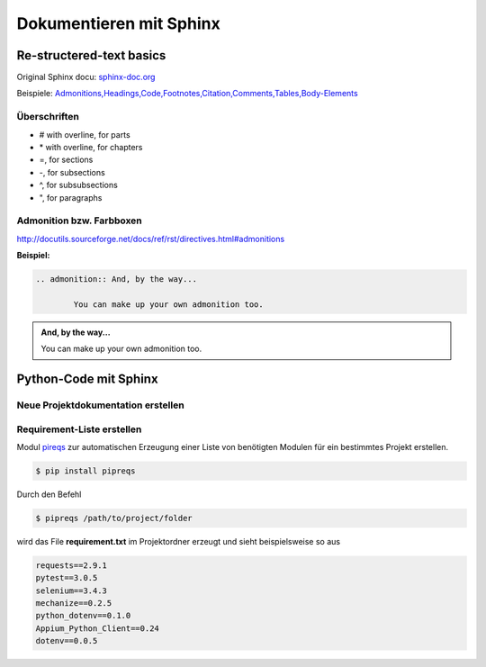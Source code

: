 Dokumentieren mit Sphinx
==========================

Re-structered-text basics
---------------------------
Original Sphinx docu: `sphinx-doc.org <http://www.sphinx-doc.org/en/master/usage/restructuredtext/basics.html>`_

Beispiele: `Admonitions,Headings,Code,Footnotes,Citation,Comments,Tables,Body-Elements <https://pythonhosted.org/sphinxjp.themes.basicstrap/sample.html>`_

Überschriften
^^^^^^^^^^^^^^
* # with overline, for parts

* \* with overline, for chapters

* =, for sections

* -, for subsections

* ^, for subsubsections

* ", for paragraphs

Admonition bzw. Farbboxen
^^^^^^^^^^^^^^^^^^^^^^^^^^
http://docutils.sourceforge.net/docs/ref/rst/directives.html#admonitions

**Beispiel:**

.. code:: none 

	.. admonition:: And, by the way...

		You can make up your own admonition too.
		
.. admonition:: And, by the way...

		You can make up your own admonition too.

Python-Code mit Sphinx
-----------------------

Neue Projektdokumentation erstellen
^^^^^^^^^^^^^^^^^^^^^^^^^^^^^^^^^^^^


Requirement-Liste erstellen
^^^^^^^^^^^^^^^^^^^^^^^^^^^^
Modul `pireqs <https://pypi.org/project/pipreqs/>`_ zur automatischen Erzeugung einer Liste von benötigten Modulen
für ein bestimmtes Projekt erstellen.

.. code:: none

	$ pip install pipreqs

Durch den Befehl
	
.. code:: none

	$ pipreqs /path/to/project/folder
	
	
wird das File **requirement.txt** im Projektordner erzeugt und sieht beispielsweise so aus

.. code-block:: python

	requests==2.9.1
	pytest==3.0.5
	selenium==3.4.3
	mechanize==0.2.5
	python_dotenv==0.1.0
	Appium_Python_Client==0.24
	dotenv==0.0.5


